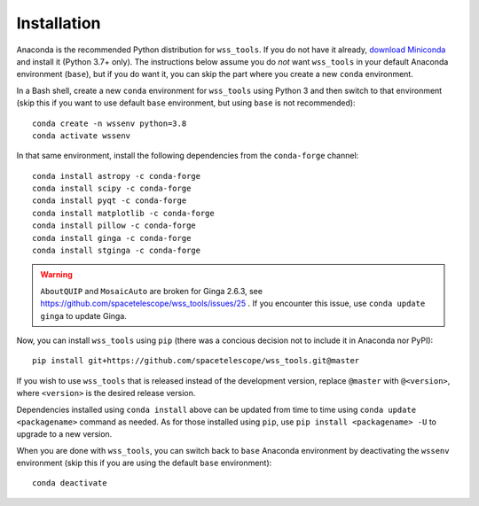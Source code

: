 .. _quip-installation:

Installation
============

Anaconda is the recommended Python distribution for ``wss_tools``.
If you do not have it already,
`download Miniconda <https://docs.conda.io/en/latest/miniconda.html>`_ and install it
(Python 3.7+ only). The instructions below
assume you do *not* want ``wss_tools`` in your default Anaconda environment
(``base``), but if you do want it, you can skip the part where you create a
new ``conda`` environment.

In a Bash shell, create a new ``conda`` environment for ``wss_tools`` using
Python 3 and then switch to that environment
(skip this if you want to use default ``base`` environment, but using ``base``
is not recommended)::

    conda create -n wssenv python=3.8
    conda activate wssenv

In that same environment, install the following dependencies from the
``conda-forge`` channel::

    conda install astropy -c conda-forge
    conda install scipy -c conda-forge
    conda install pyqt -c conda-forge
    conda install matplotlib -c conda-forge
    conda install pillow -c conda-forge
    conda install ginga -c conda-forge
    conda install stginga -c conda-forge

.. warning::

    ``AboutQUIP`` and ``MosaicAuto`` are broken for Ginga 2.6.3,
    see https://github.com/spacetelescope/wss_tools/issues/25 .
    If you encounter this issue, use ``conda update ginga`` to update Ginga.

Now, you can install ``wss_tools`` using ``pip`` (there was a concious decision
not to include it in Anaconda nor PyPI)::

    pip install git+https://github.com/spacetelescope/wss_tools.git@master

If you wish to use ``wss_tools`` that is released instead of the development
version, replace ``@master`` with ``@<version>``, where ``<version>`` is the
desired release version.

Dependencies installed using ``conda install`` above can be updated from time
to time using ``conda update <packagename>`` command as needed. As for those
installed using ``pip``, use ``pip install <packagename> -U`` to upgrade to a
new version.

When you are done with ``wss_tools``, you can switch back to ``base`` Anaconda
environment by deactivating the ``wssenv`` environment (skip this if you are
using the default ``base`` environment)::

    conda deactivate
